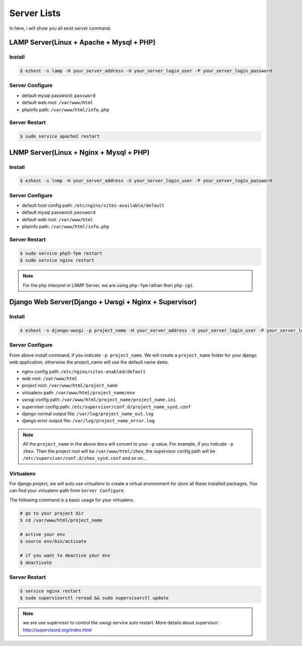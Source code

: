 Server Lists
===============

In here, i will show you all exist server command.

LAMP Server(Linux + Apache + Mysql + PHP)
---------------

Install
~~~~~~
.. code-block:: bash
   
   $ ezhost -s lamp -H your_server_address -U your_server_login_user -P your_server_login_password

Server Configure
~~~~~~

- default mysql password: ``password``
- default web root: ``/var/www/html``
- phpinfo path: ``/var/www/html/info.php``

Server Restart
~~~~~~

.. code-block:: bash
   
   $ sudo service apache2 restart



LNMP Server(Linux + Nginx + Mysql + PHP)
---------------

Install
~~~~~~
.. code-block:: bash
   
   $ ezhost -s lnmp -H your_server_address -U your_server_login_user -P your_server_login_password

Server Configure
~~~~~~

- default host config path: ``/etc/nginx/sites-available/default``
- default mysql password: ``password``
- default web root: ``/var/www/html``
- phpinfo path: ``/var/www/html/info.php``

Server Restart
~~~~~~
.. code-block:: bash
   
   $ sudo service php5-fpm restart
   $ sudo service nginx restart

.. note:: For the php interpret in LNMP Server, we are using ``php-fpm`` rathan then ``php-cgi``.



Django Web Server(Django + Uwsgi + Nginx + Supervisor)
---------------

Install
~~~~~~
.. code-block:: bash
   
   $ ezhost -s django-uwsgi -p project_name -H your_server_address -U your_server_login_user -P your_server_login_password

Server Configure
~~~~~~
From above install command, if you indicate ``-p project_name``. We will create a ``project_name`` folder for your django web application, otherwise the project_name will use the default name ``demo``.

- nginx config path: ``/etc/nginx/sites-enabled/default``
- web root: ``/var/www/html``
- project root: ``/var/www/html/project_name``
- virtualenv path: ``/var/www/html/project_name/env``
- uwsgi config path: ``/var/www/html/project_name/project_name.ini``
- supervisor config path: ``/etc/supervisor/conf.d/project_name_sysd.conf``
- django normal output file: ``/var/log/project_name_out.log``
- django error output file: ``/var/log/project_name_error.log``

.. note:: All the ``project_name`` in the above docs will convert to your ``-p`` value. For example, if you indicate ``-p zhex``. Then the project root will be ``/var/www/html/zhex``, the supervisor config path will be ``/etc/supervisor/conf.d/zhex_sysd.conf`` and so on...


Virtualenv
~~~~~~
For django project, we will auto use virtualenv to create a virtual environment for store all these installed packages. You can find your virtualenv path from ``Server Configure``.

The following command is a basic usage for your virtualenv.

.. code-block:: bash
    
   # go to your project dir
   $ cd /var/www/html/project_name

   # active your env
   $ source env/bin/activate
   
   # if you want to deactive your env
   $ deactivate

Server Restart
~~~~~~
.. code-block:: bash
   
   $ service nginx restart
   $ sudo supervisorctl reread && sudo supervisorctl update

.. note:: we are use supervisor to control the uwsgi service auto restart. More details about supervisor: http://supervisord.org/index.html
